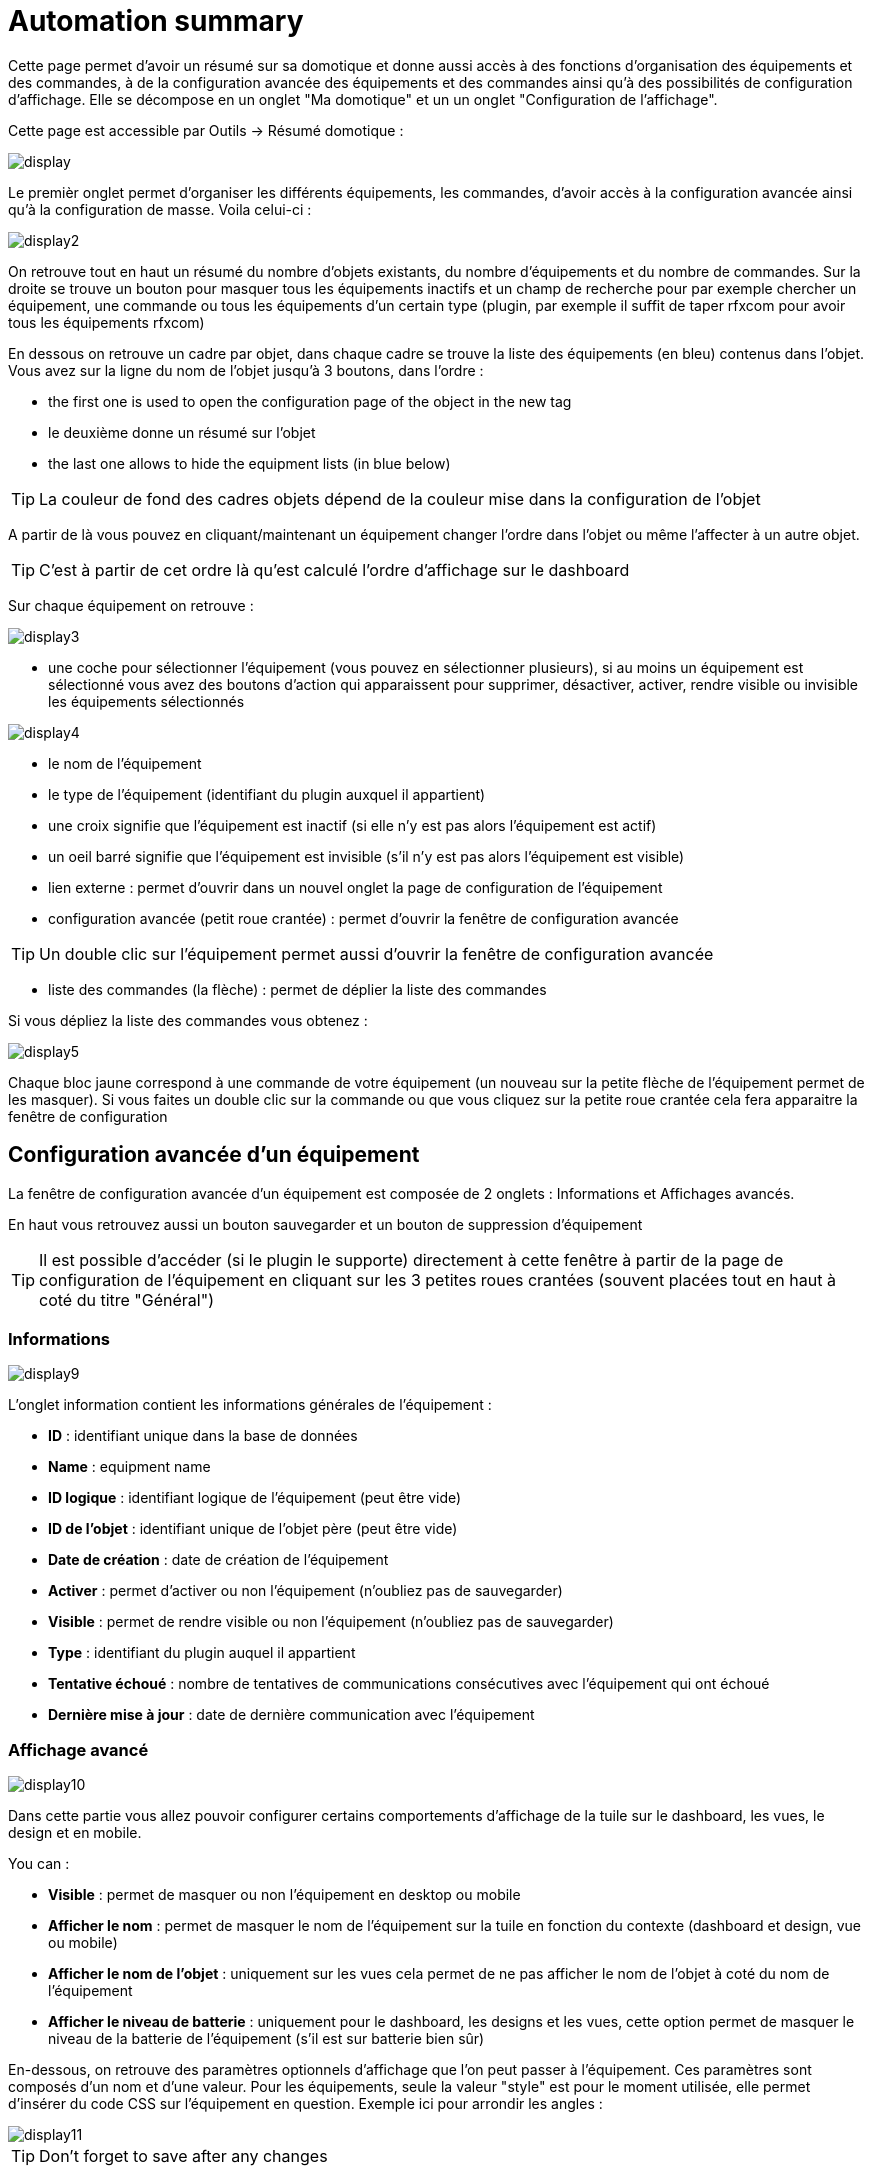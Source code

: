 = Automation summary

Cette page permet d'avoir un résumé sur sa domotique et donne aussi accès à des fonctions d'organisation des équipements et des commandes, à de la configuration avancée des équipements et des commandes ainsi qu'à des possibilités de configuration d'affichage. Elle se décompose en un onglet "Ma domotique" et un un onglet "Configuration de l'affichage".

Cette page est accessible par Outils -> Résumé domotique : 

image::../images/display.png[]

Le premièr onglet permet d'organiser les différents équipements, les commandes, d'avoir accès à la configuration avancée ainsi qu'à la configuration de masse. Voila celui-ci :

image::../images/display2.png[]

On retrouve tout en haut un résumé du nombre d'objets existants, du nombre d'équipements et du nombre de commandes. Sur la droite se trouve un bouton pour masquer tous les équipements inactifs et un champ de recherche pour par exemple chercher un équipement, une commande ou tous les équipements d'un certain type (plugin, par exemple il suffit de taper rfxcom pour avoir tous les équipements rfxcom)

En dessous on retrouve un cadre par objet, dans chaque cadre se trouve la liste des équipements (en bleu) contenus dans l'objet. Vous avez sur la ligne du nom de l'objet jusqu'à 3 boutons, dans l'ordre : 

* the first one is used to open the configuration page of the object in the new tag
* le deuxième donne un résumé sur l'objet
* the last one allows to hide the equipment lists (in blue below)

[TIP]
La couleur de fond des cadres objets dépend de la couleur mise dans la configuration de l'objet

A partir de là vous pouvez en cliquant/maintenant un équipement changer l'ordre dans l'objet ou même l'affecter à un autre objet.

[TIP]
C'est à partir de cet ordre là qu'est calculé l'ordre d'affichage sur le dashboard

Sur chaque équipement on retrouve : 

image::../images/display3.png[]

* une coche pour sélectionner l'équipement (vous pouvez en sélectionner plusieurs), si au moins un équipement est sélectionné vous avez des boutons d'action qui apparaissent pour supprimer, désactiver, activer, rendre visible ou invisible les équipements sélectionnés

image::../images/display4.png[]

* le nom de l'équipement
* le type de l'équipement (identifiant du plugin auxquel il appartient)
* une croix signifie que l'équipement est inactif (si elle n'y est pas alors l'équipement est actif)
* un oeil barré signifie que l'équipement est invisible (s'il n'y est pas alors l'équipement est visible)
* lien externe : permet d'ouvrir dans un nouvel onglet la page de configuration de l'équipement
* configuration avancée (petit roue crantée) : permet d'ouvrir la fenêtre de configuration avancée

[TIP]
Un double clic sur l'équipement permet aussi d'ouvrir la fenêtre de configuration avancée

* liste des commandes (la flèche) : permet de déplier la liste des commandes

Si vous dépliez la liste des commandes vous obtenez : 

image::../images/display5.png[]

Chaque bloc jaune correspond à une commande de votre équipement (un nouveau sur la petite flèche de l'équipement permet de les masquer). Si vous faites un double clic sur la commande ou que vous cliquez sur la petite roue crantée cela fera apparaitre la fenêtre de configuration

== Configuration avancée d'un équipement

La fenêtre de configuration avancée d'un équipement est composée de 2 onglets : Informations et Affichages avancés. 

En haut vous retrouvez aussi un bouton sauvegarder et un bouton de suppression d'équipement

[TIP]
Il est possible d'accéder (si le plugin le supporte) directement à cette fenêtre à partir de la page de configuration de l'équipement en cliquant sur les 3 petites roues crantées (souvent placées tout en haut à coté du titre "Général")

=== Informations

image::../images/display9.png[]

L'onglet information contient les informations générales de l'équipement : 

* *ID* : identifiant unique dans la base de données
* *Name* : equipment name
* *ID logique* : identifiant logique de l'équipement (peut être vide)
* *ID de l'objet* : identifiant unique de l'objet père (peut être vide)
* *Date de création* : date de création de l'équipement
* *Activer* : permet d'activer ou non l'équipement (n'oubliez pas de sauvegarder)
* *Visible* : permet de rendre visible ou non l'équipement (n'oubliez pas de sauvegarder)
* *Type* : identifiant du plugin auquel il appartient
* *Tentative échoué* : nombre de tentatives de communications consécutives avec l'équipement qui ont échoué
* *Dernière mise à jour* : date de dernière communication avec l'équipement

=== Affichage avancé

image::../images/display10.png[]

Dans cette partie vous allez pouvoir configurer certains comportements d'affichage de la tuile sur le dashboard, les vues, le design et en mobile.

You can : 

* *Visible* : permet de masquer ou non l'équipement en desktop ou mobile
* *Afficher le nom* : permet de masquer le nom de l'équipement sur la tuile en fonction du contexte (dashboard et design, vue ou mobile)
* *Afficher le nom de l'objet* : uniquement sur les vues cela permet de ne pas afficher le nom de l'objet à coté du nom de l'équipement
* *Afficher le niveau de batterie* : uniquement pour le dashboard, les designs et les vues, cette option permet de masquer le niveau de la batterie de l'équipement (s'il est sur batterie bien sûr)

En-dessous, on retrouve des paramètres optionnels d'affichage que l'on peut passer à l'équipement. Ces paramètres sont composés d'un nom et d'une valeur. Pour les équipements, seule la valeur "style" est pour le moment utilisée, elle permet d'insérer du code CSS sur l'équipement en question. Exemple ici pour arrondir les angles : 

image::../images/display11.png[]

[TIP]
Don't forget to save after any changes

=== Battery

image::../images/display16.png[]

Cet onglet permet d'avoir les informations sur la batterie de l'équipement : type de pile, dernière remontée de l'information, niveau restant (si bien sûr votre équipement fonctionne sur pile). Vous pourrez aussi à partir de celui-ci configurer les seuils spécifiques pour cet équipement.

== Configuration avancée d'une commande

La fenêtre de configuration avancée d'une commande est composée de 3 onglets : Informations, Configuration avancée et Affichage avancé. 

Elle a aussi 2 boutons, un pour sauvegarder et un pour appliquer les mêmes paramètres de configuration à une autre commande

=== Informations

image::../images/display12.png[]

L'onglet information contient les informations générales sur la commande :

* *ID* : identifiant unique dans la base de données
* *Logical ID* : identifiant logique de la commande (peut être vide)
* *Nom* : nom de la commande
* *Type* : type de la commande (action ou info)
* *Sous-type* : sous type de la commande (binaire, numérique...)
* *URL directe* : fournit une URL (clic droit copier l'addresse du lien) pour, en fonction du type de la commande, déclencher l'action ou récupérer sa valeur (si c'est une commande de type info)
* *Unité* : unité de la commande
* *Commande déclenchant une mise à jour* : donne l'identifiant d'une autre commande qui si cette aute commande change, va forcer la mise à jour de la commande visualisée
* *Cache* : durée de vie de la valeur de la commande en mémoire (une fois ce délai fini Jeedom redemandera sa valeur). Attention si vous êtes en événement alors ce paramètre est ignoré car la durée de vie est infinie. Si vous n'avez aucune valeur et que vous n'êtes pas en événement alors la durée de vie est celle définie dans la configuration de Jeedom (par defaut 300s)
* *Evènement seulement* : indique à Jeedom qu'il ne peut pas demander la valeur de la commande (c'est l'équipement ou le plugin qui le lui transmet)
* *Visible* : defini si la commande est visible ou non

En-dessous, vous retrouvez la liste des différents équipements, commandes, scénarios ou interactions qui utilisent cette commande. Un clic dessus permet d'aller directement sur leur configuration respective

=== Configuration avancée

image::../images/display13.png[]

Pas mal d'option ici (elles peuvent varier en fonction du type et du sous-type de la commande). 

Pour une commande de type info :

* *Calcul et arrondit*
** *Formule de calcul (\#value# pour la valeur)* : vous pouvez ici faire une opération sur la valeur de la commande avant le traitement par Jeedom, exemple : \#valeur# - 0.2 pour retrancher 0.2 (offset sur un capteur de température)
** *Arrondi (chiffre après la virgule)* : permet d'arrondir la valeur de la commande, exemple : mettre 2 pour tranformer 16.643345 en 16.64
* *Type générique* : cette partie permet de configurer le type générique de la commande (jeedom essaie de le trouver par lui-même en mode auto). Cette information est utilisée par l'application mobile.
* *Action sur la valeur* : cette partie permet de faire des sortes de mini scénarii, vous pouvez par exemple dire que si la valeur vaut plus de 50 pendant 3 minutes alors il faut faire telle action. Cela permet par exemple d'éteindre une lumiere X minutes après que celle-ci se soit allumée
* *Historique* : voir link:https://jeedom.com/doc/documentation/core/fr_FR/doc-core-history.html#_configuration_spécifique_par_commande[ici]
* *Others*
** *Ne pas répéter si la valeur ne change pas* : Si la commande remonte 2 fois la même valeur d'affilée alors Jeedom ne prend pas en compte la 2eme remontée (évite de déclencher plusieurs fois un scénario par exemple si la valeur ne change pas)
** *Push URL* : permet de rajouter une URL à appeler en cas de mise à jour de la commande. Vous pouvez utiliser les tags suivant : \#value# pour la valeur de la commande, \#cmd_name# pour le nom de la commande, \#cmd_id# pour l'identifiant unique de la commande, \#humanname# pour le nom complet de la commande (ex : \#[Salle de bain][Hydrometrie][Humidité]#)

Si vous êtes sur une commande type action vous avez : 

image::../images/display15.png[]

* *Confirmer l'action* : lors d'une action à partir de l'interface sur cette commande Jeedom demandera une confirmation
* *Code d'accès* : lors d'une action à partir de l'interface sur cette commande Jeedom demandera le code

=== Affichage avancé

image::../images/display14.png[]

Dans cettre partie vous allez pouvoir configurer certains comportements d'affichage du widget sur le dashboard, les vues, le design et en mobile.

You can : 

* *Widget* : permet de choisir le widget sur dekstop ou mobile (à noter qu'il faut le plugin widget et que vous pouvez le faire aussi à partir de celui-ci)
* *Visible* : permet de masquer ou non la commande en desktop ou mobile
* *Afficher le nom* : permet de masquer le nom de la commande en fonction du contexte (dashboard et design, vue ou mobile)
* *Afficher les statistiques* : permet de ne pas afficher les statistiques en fonction du contexte (dashboard et design, vue ou mobile). Attention, il faut avoir activé les statistiques dans la configuration de Jeedom pour que cette option ait un impact
* *Retour à la ligne forcé avant le widget* : permet d'ajouter un retour à la ligne avant ou après le widget (pour forcer par exemple un affichage en colonne des differentes commandes l'équipement au lieu de ligne par defaut)

En-dessous, on retrouve des paramètres optionnels d'affichage que l'on peut passer au widget. Ces paramètres dependent du widget en question, il faut donc regarder sa fiche sur le market pour les connaitre.

[TIP]
Don't forget to save after any changes